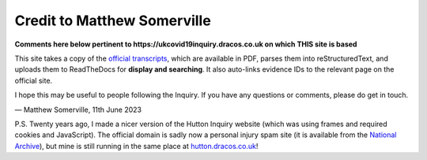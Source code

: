 Credit to Matthew Somerville
============================

**Comments here below pertinent to https://ukcovid19inquiry.dracos.co.uk on which THIS site is based**

This site takes a copy of the `official transcripts
<https://www.covid19.public-inquiry.uk/hearings>`_, which are available in PDF,
parses them into reStructuredText, and uploads them to ReadTheDocs for
**display and searching**. It also auto-links evidence IDs to the relevant page
on the official site.

I hope this may be useful to people following the Inquiry.
If you have any questions or comments, please do get in touch.

.. rst-class:: right

— Matthew Somerville, 11th June 2023

P.S. Twenty years ago, I made a nicer version of the Hutton Inquiry website
(which was using frames and required cookies and JavaScript). The official
domain is sadly now a personal injury spam site (it is available from the
`National Archive
<https://webarchive.nationalarchives.gov.uk/ukgwa/20090128221550/http://www.the-hutton-inquiry.org.uk/>`_),
but mine is still running in the same place at `hutton.dracos.co.uk
<http://hutton.dracos.co.uk/>`_!

